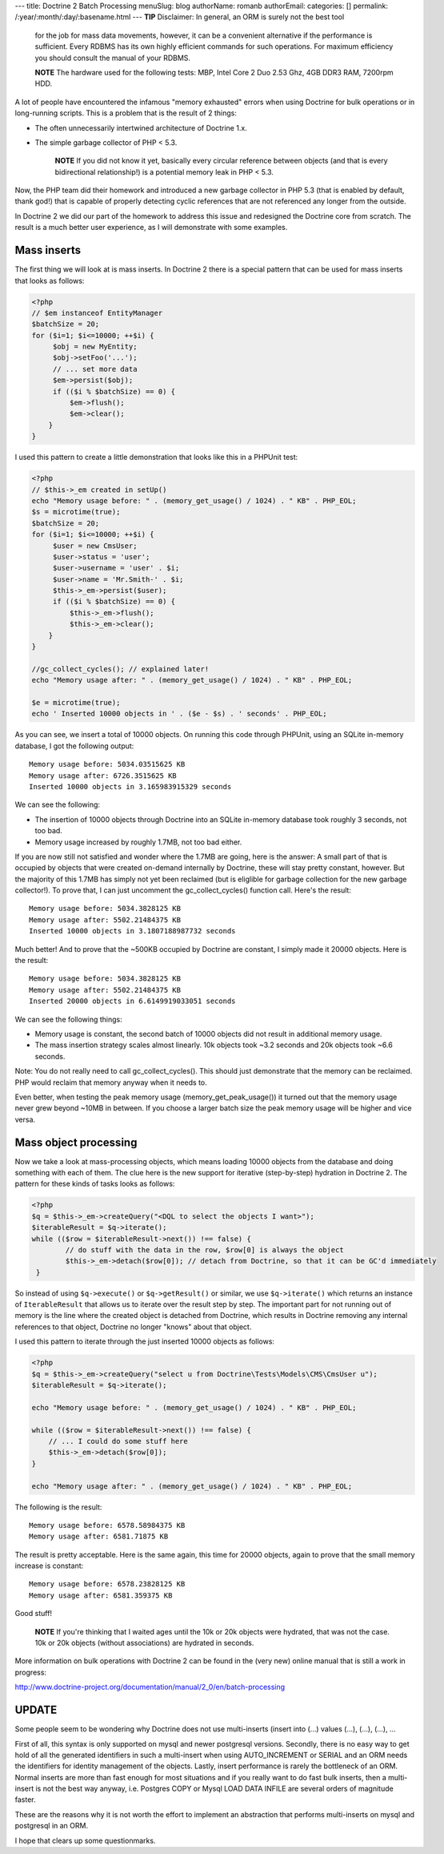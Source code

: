 ---
title: Doctrine 2 Batch Processing
menuSlug: blog
authorName: romanb 
authorEmail: 
categories: []
permalink: /:year/:month/:day/:basename.html
---
**TIP** Disclaimer: In general, an ORM is surely not the best tool
    for the job for mass data movements, however, it can be a
    convenient alternative if the performance is sufficient. Every
    RDBMS has its own highly efficient commands for such operations.
    For maximum efficiency you should consult the manual of your
    RDBMS.



    **NOTE** The hardware used for the following tests: MBP, Intel Core
    2 Duo 2.53 Ghz, 4GB DDR3 RAM, 7200rpm HDD.


A lot of people have encountered the infamous "memory exhausted"
errors when using Doctrine for bulk operations or in long-running
scripts. This is a problem that is the result of 2 things:


-  The often unnecessarily intertwined architecture of Doctrine
   1.x.
-  The simple garbage collector of PHP < 5.3.

    **NOTE** If you did not know it yet, basically every circular
    reference between objects (and that is every bidirectional
    relationship!) is a potential memory leak in PHP < 5.3.


Now, the PHP team did their homework and introduced a new garbage
collector in PHP 5.3 (that is enabled by default, thank god!) that
is capable of properly detecting cyclic references that are not
referenced any longer from the outside.

In Doctrine 2 we did our part of the homework to address this issue
and redesigned the Doctrine core from scratch. The result is a much
better user experience, as I will demonstrate with some examples.

Mass inserts
------------

The first thing we will look at is mass inserts. In Doctrine 2
there is a special pattern that can be used for mass inserts that
looks as follows:

.. code-block:: php

    <?php
    // $em instanceof EntityManager
    $batchSize = 20;
    for ($i=1; $i<=10000; ++$i) {
         $obj = new MyEntity;
         $obj->setFoo('...');
         // ... set more data
         $em->persist($obj);
         if (($i % $batchSize) == 0) {
             $em->flush();
             $em->clear();
        }
    }

I used this pattern to create a little demonstration that looks
like this in a PHPUnit test:

.. code-block:: php

    <?php
    // $this->_em created in setUp()
    echo "Memory usage before: " . (memory_get_usage() / 1024) . " KB" . PHP_EOL;
    $s = microtime(true);
    $batchSize = 20;
    for ($i=1; $i<=10000; ++$i) {
         $user = new CmsUser;
         $user->status = 'user';
         $user->username = 'user' . $i;
         $user->name = 'Mr.Smith-' . $i;
         $this->_em->persist($user);
         if (($i % $batchSize) == 0) {
             $this->_em->flush();
             $this->_em->clear();
        }
    }
    
    //gc_collect_cycles(); // explained later!
    echo "Memory usage after: " . (memory_get_usage() / 1024) . " KB" . PHP_EOL;
    
    $e = microtime(true);
    echo ' Inserted 10000 objects in ' . ($e - $s) . ' seconds' . PHP_EOL;

As you can see, we insert a total of 10000 objects. On running this
code through PHPUnit, using an SQLite in-memory database, I got the
following output:

::

    Memory usage before: 5034.03515625 KB
    Memory usage after: 6726.3515625 KB
    Inserted 10000 objects in 3.165983915329 seconds

We can see the following:


-  The insertion of 10000 objects through Doctrine into an SQLite
   in-memory database took roughly 3 seconds, not too bad.
-  Memory usage increased by roughly 1.7MB, not too bad either.

If you are now still not satisfied and wonder where the 1.7MB are
going, here is the answer: A small part of that is occupied by
objects that were created on-demand internally by Doctrine, these
will stay pretty constant, however. But the majority of this 1.7MB
has simply not yet been reclaimed (but is eliglible for garbage
collection for the new garbage collector!). To prove that, I can
just uncomment the gc\_collect\_cycles() function call. Here's the
result:

::

    Memory usage before: 5034.3828125 KB
    Memory usage after: 5502.21484375 KB
    Inserted 10000 objects in 3.1807188987732 seconds

Much better! And to prove that the ~500KB occupied by Doctrine are
constant, I simply made it 20000 objects. Here is the result:

::

    Memory usage before: 5034.3828125 KB
    Memory usage after: 5502.21484375 KB
    Inserted 20000 objects in 6.6149919033051 seconds

We can see the following things:


-  Memory usage is constant, the second batch of 10000 objects did
   not result in additional memory usage.
-  The mass insertion strategy scales almost linearly. 10k objects
   took ~3.2 seconds and 20k objects took ~6.6 seconds.

Note: You do not really need to call gc\_collect\_cycles(). This
should just demonstrate that the memory can be reclaimed. PHP would
reclaim that memory anyway when it needs to.

Even better, when testing the peak memory usage
(memory\_get\_peak\_usage()) it turned out that the memory usage
never grew beyond ~10MB in between. If you choose a larger batch
size the peak memory usage will be higher and vice versa.

Mass object processing
----------------------

Now we take a look at mass-processing objects, which means loading
10000 objects from the database and doing something with each of
them. The clue here is the new support for iterative (step-by-step)
hydration in Doctrine 2. The pattern for these kinds of tasks looks
as follows:

.. code-block:: php

    <?php
    $q = $this->_em->createQuery("<DQL to select the objects I want>");
    $iterableResult = $q->iterate();
    while (($row = $iterableResult->next()) !== false) {
            // do stuff with the data in the row, $row[0] is always the object
            $this->_em->detach($row[0]); // detach from Doctrine, so that it can be GC'd immediately
     }

So instead of using ``$q->execute()`` or ``$q->getResult()`` or
similar, we use ``$q->iterate()`` which returns an instance of
``IterableResult`` that allows us to iterate over the result step
by step. The important part for not running out of memory is the
line where the created object is detached from Doctrine, which
results in Doctrine removing any internal references to that
object, Doctrine no longer "knows" about that object.

I used this pattern to iterate through the just inserted 10000
objects as follows:

.. code-block:: php

    <?php
    $q = $this->_em->createQuery("select u from Doctrine\Tests\Models\CMS\CmsUser u");
    $iterableResult = $q->iterate();
    
    echo "Memory usage before: " . (memory_get_usage() / 1024) . " KB" . PHP_EOL;
    
    while (($row = $iterableResult->next()) !== false) {
        // ... I could do some stuff here
        $this->_em->detach($row[0]);
    }
    
    echo "Memory usage after: " . (memory_get_usage() / 1024) . " KB" . PHP_EOL;

The following is the result:

::

    Memory usage before: 6578.58984375 KB
    Memory usage after: 6581.71875 KB

The result is pretty acceptable. Here is the same again, this time
for 20000 objects, again to prove that the small memory increase is
constant:

::

    Memory usage before: 6578.23828125 KB 
    Memory usage after: 6581.359375 KB

Good stuff!

    **NOTE** If you're thinking that I waited ages until the 10k or 20k
    objects were hydrated, that was not the case. 10k or 20k objects
    (without associations) are hydrated in seconds.


More information on bulk operations with Doctrine 2 can be found in
the (very new) online manual that is still a work in progress:

http://www.doctrine-project.org/documentation/manual/2\_0/en/batch-processing

UPDATE
------

Some people seem to be wondering why Doctrine does not use
multi-inserts (insert into (...) values (...), (...), (...), ...

First of all, this syntax is only supported on mysql and newer
postgresql versions. Secondly, there is no easy way to get hold of
all the generated identifiers in such a multi-insert when using
AUTO\_INCREMENT or SERIAL and an ORM needs the identifiers for
identity management of the objects. Lastly, insert performance is
rarely the bottleneck of an ORM. Normal inserts are more than fast
enough for most situations and if you really want to do fast bulk
inserts, then a multi-insert is not the best way anyway, i.e.
Postgres COPY or Mysql LOAD DATA INFILE are several orders of
magnitude faster.

These are the reasons why it is not worth the effort to implement
an abstraction that performs multi-inserts on mysql and postgresql
in an ORM.

I hope that clears up some questionmarks.

